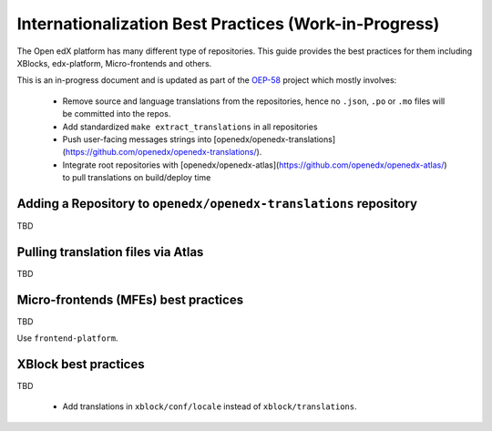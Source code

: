 Internationalization Best Practices (Work-in-Progress)
######################################################

The Open edX platform has many different type of repositories. This guide
provides the best practices for them including XBlocks, edx-platform,
Micro-frontends and others.

This is an in-progress document and is updated as part of the `OEP-58`_
project which mostly involves:
 - Remove source and language translations from the repositories, hence no ``.json``, ``.po`` or ``.mo`` files will be committed into the repos.
 - Add standardized ``make extract_translations`` in all repositories
 - Push user-facing messages strings into [openedx/openedx-translations](https://github.com/openedx/openedx-translations/).
 - Integrate root repositories with [openedx/openedx-atlas](https://github.com/openedx/openedx-atlas/) to pull translations on build/deploy time


Adding a Repository to ``openedx/openedx-translations`` repository
******************************************************************

TBD

Pulling translation files via Atlas
***********************************

TBD


Micro-frontends (MFEs) best practices
*************************************

TBD

Use ``frontend-platform``.



XBlock best practices
*********************

TBD

 - Add translations in ``xblock/conf/locale`` instead of ``xblock/translations``.


.. _OEP-58: https://open-edx-proposals.readthedocs.io/en/latest/architectural-decisions/oep-0058-arch-translations-management.html
